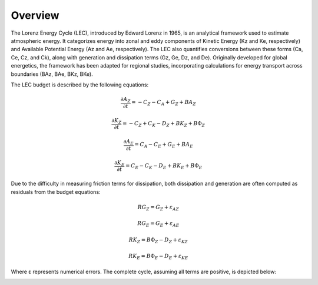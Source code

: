 Overview
========

The Lorenz Energy Cycle (LEC), introduced by Edward Lorenz in 1965, is an analytical framework used to estimate atmospheric energy. It categorizes energy into zonal and eddy components of Kinetic Energy (Kz and Ke, respectively) and Available Potential Energy (Az and Ae, respectively). The LEC also quantifies conversions between these forms (Ca, Ce, Cz, and Ck), along with generation and dissipation terms (Gz, Ge, Dz, and De). Originally developed for global energetics, the framework has been adapted for regional studies, incorporating calculations for energy transport across boundaries (BAz, BAe, BKz, BKe).

The LEC budget is described by the following equations:

.. math::

   \frac{\partial A_Z}{\partial t} = -C_Z - C_A + G_Z + B A_Z

   \frac{\partial K_Z}{\partial t} = -C_Z + C_K - D_Z + B K_Z + B \Phi_Z

   \frac{\partial A_E}{\partial t} = C_A - C_E + G_E + B A_E

   \frac{\partial K_E}{\partial t} = C_E - C_K - D_E + B K_E + B \Phi_E

Due to the difficulty in measuring friction terms for dissipation, both dissipation and generation are often computed as residuals from the budget equations:

.. math::

   RG_Z = G_Z + \varepsilon_{AZ}

   RG_E = G_E + \varepsilon_{AE}

   RK_Z = B \Phi_Z - D_Z + \varepsilon_{KZ}

   RK_E = B \Phi_E - D_E + \varepsilon_{KE}

Where ε represents numerical errors. The complete cycle, assuming all terms are positive, is depicted below:

.. image:: https://github.com/daniloceano/lorenz-cycle/assets/56005607/d59eeb31-5cef-46ac-a841-1ba4170fafbd
   :width: 350
